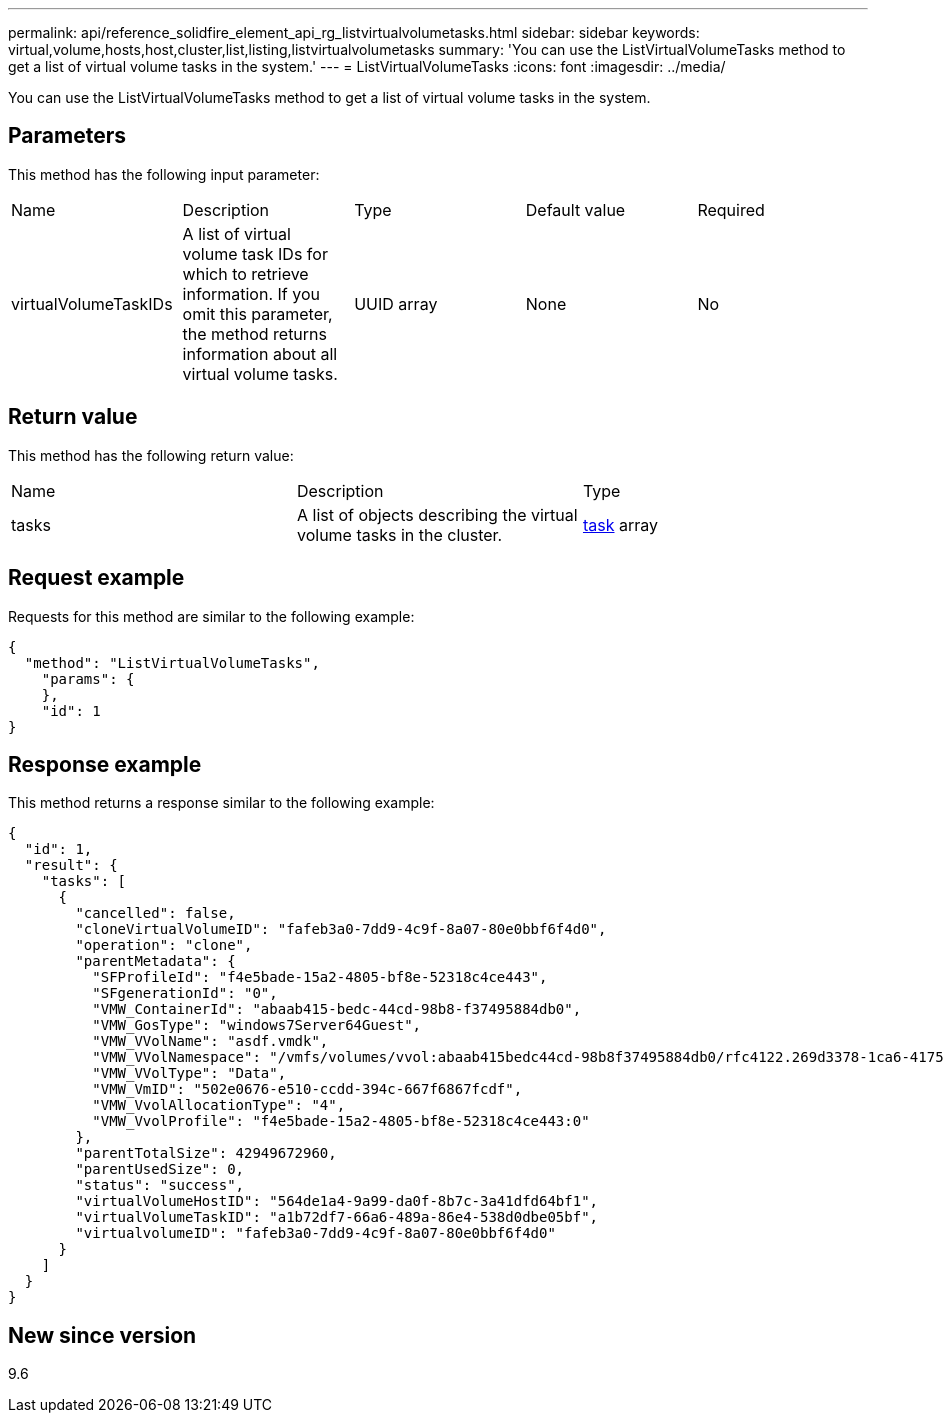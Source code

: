 ---
permalink: api/reference_solidfire_element_api_rg_listvirtualvolumetasks.html
sidebar: sidebar
keywords: virtual,volume,hosts,host,cluster,list,listing,listvirtualvolumetasks
summary: 'You can use the ListVirtualVolumeTasks method to get a list of virtual volume tasks in the system.'
---
= ListVirtualVolumeTasks
:icons: font
:imagesdir: ../media/

[.lead]
You can use the ListVirtualVolumeTasks method to get a list of virtual volume tasks in the system.

== Parameters

This method has the following input parameter:

|===
| Name| Description| Type| Default value| Required
a|
virtualVolumeTaskIDs
a|
A list of virtual volume task IDs for which to retrieve information. If you omit this parameter, the method returns information about all virtual volume tasks.
a|
UUID array
a|
None
a|
No
|===

== Return value

This method has the following return value:

|===
| Name| Description| Type
a|
tasks
a|
A list of objects describing the virtual volume tasks in the cluster.
a|
xref:reference_solidfire_element_api_rg_task_virtual_volumes.adoc[task] array
|===

== Request example

Requests for this method are similar to the following example:

----
{
  "method": "ListVirtualVolumeTasks",
    "params": {
    },
    "id": 1
}
----

== Response example

This method returns a response similar to the following example:

----
{
  "id": 1,
  "result": {
    "tasks": [
      {
        "cancelled": false,
        "cloneVirtualVolumeID": "fafeb3a0-7dd9-4c9f-8a07-80e0bbf6f4d0",
        "operation": "clone",
        "parentMetadata": {
          "SFProfileId": "f4e5bade-15a2-4805-bf8e-52318c4ce443",
          "SFgenerationId": "0",
          "VMW_ContainerId": "abaab415-bedc-44cd-98b8-f37495884db0",
          "VMW_GosType": "windows7Server64Guest",
          "VMW_VVolName": "asdf.vmdk",
          "VMW_VVolNamespace": "/vmfs/volumes/vvol:abaab415bedc44cd-98b8f37495884db0/rfc4122.269d3378-1ca6-4175-a18f-6d4839e5c746",
          "VMW_VVolType": "Data",
          "VMW_VmID": "502e0676-e510-ccdd-394c-667f6867fcdf",
          "VMW_VvolAllocationType": "4",
          "VMW_VvolProfile": "f4e5bade-15a2-4805-bf8e-52318c4ce443:0"
        },
        "parentTotalSize": 42949672960,
        "parentUsedSize": 0,
        "status": "success",
        "virtualVolumeHostID": "564de1a4-9a99-da0f-8b7c-3a41dfd64bf1",
        "virtualVolumeTaskID": "a1b72df7-66a6-489a-86e4-538d0dbe05bf",
        "virtualvolumeID": "fafeb3a0-7dd9-4c9f-8a07-80e0bbf6f4d0"
      }
    ]
  }
}
----

== New since version

9.6
